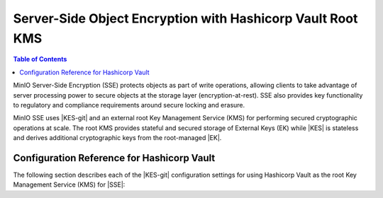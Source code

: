 .. _minio-sse-vault:

===========================================================
Server-Side Object Encryption with Hashicorp Vault Root KMS
===========================================================

.. default-domain:: minio

.. contents:: Table of Contents
   :local:
   :depth: 1

.. |EK|      replace:: :abbr:`EK (External Key)`
.. |SSE|     replace:: :abbr:`SSE (Server-Side Encryption)`
.. |KMS|     replace:: :abbr:`KMS (Key Management System)`
.. |KES-git| replace:: :minio-git:`Key Encryption Service (KES) <kes>`
.. |KES|     replace:: :abbr:`KES (Key Encryption Service)`

MinIO Server-Side Encryption (SSE) protects objects as part of write operations, allowing clients to take advantage of server processing power to secure objects at the storage layer (encryption-at-rest). 
SSE also provides key functionality to regulatory and compliance requirements around secure locking and erasure.

MinIO SSE uses |KES-git| and an external root Key Management Service (KMS) for performing secured cryptographic operations at scale. 
The root KMS provides stateful and secured storage of External Keys (EK) while |KES| is stateless and derives additional cryptographic keys from the root-managed |EK|. 

.. cond:: container

   .. include:: /includes/container/steps-configure-minio-kes-hashicorp.rst

.. cond:: linux

   .. include:: /includes/linux/steps-configure-minio-kes-hashicorp.rst

.. cond:: macos

   .. include:: /includes/macos/steps-configure-minio-kes-hashicorp.rst

.. cond:: k8s

   .. include:: /includes/k8s/steps-configure-minio-kes-hashicorp.rst

.. cond:: windows

   .. include:: /includes/windows/steps-configure-minio-kes-hashicorp.rst


Configuration Reference for Hashicorp Vault
-------------------------------------------

The following section describes each of the |KES-git| configuration settings for
using Hashicorp Vault as the root Key Management Service (KMS) for |SSE|:

.. tab-set::

   .. tab-item:: YAML Overview

      The following YAML describes the minimum required fields for configuring
      Hashicorp Vault as an external KMS for supporting |SSE|. 

      Any field with value ``${VARIABLE}`` uses the environment variable 
      with matching name as the value. You can use this functionality to set
      credentials without writing them to the configuration file.

      .. code-block:: yaml

         address: 0.0.0.0:7373
         root: ${ROOT_IDENTITY}

         tls:
           key: kes-server.key
           cert: kes-server.cert

         policy:
           minio-server:
             allow:
               - /v1/key/create/*
               - /v1/key/generate/*
               - /v1/key/decrypt/*
             identities:
             - ${MINIO_IDENTITY}

         keys:
           - name: "minio-encryption-key-alpha"
           - name: "minio-encryption-key-baker"
           - name: "minio-encryption-key-charlie"
         
         keystore:
           vault:
             endpoint: https://vault.example.net:8200
             approle:
               id: ${KES_APPROLE_ID}
               secret: ${KES_APPROLE_SECRET}
               retry: 15s
             status:
               ping: 10s
             tls:
               ca: vault-tls.cert

   .. tab-item:: Reference

      .. list-table::
         :header-rows: 1
         :widths: 30 70
         :width: 100%

         * - Key
           - Description

         * - ``address``
           - .. include:: /includes/common-minio-kes.rst
                :start-after: start-kes-conf-address-desc
                :end-before: end-kes-conf-address-desc

         * - ``root``
           - .. include:: /includes/common-minio-kes.rst
                :start-after: start-kes-conf-root-desc
                :end-before: end-kes-conf-root-desc

         * - ``tls``
           - .. include:: /includes/common-minio-kes.rst
                :start-after: start-kes-conf-tls-desc
                :end-before: end-kes-conf-tls-desc

         * - ``policy``
           - .. include:: /includes/common-minio-kes.rst
                :start-after: start-kes-conf-policy-desc
                :end-before: end-kes-conf-policy-desc

         *  - ``keys``
            - .. include:: /includes/common-minio-kes.rst
                 :start-after: start-kes-conf-keys-desc
                 :end-before: end-kes-conf-keys-desc

         * - ``keystore.vault``
           - The configuration for the Hashicorp Vault keystore. The following
             fields are *required*:

             - ``endpoint`` - The hostname for the vault server(s). The 
               hostname *must* be resolvable by the KES server host.

             - ``approle`` - The `AppRole 
               <https://www.vaultproject.io/docs/auth/approle>`__ used by 
               KES for performing authenticated operations against Vault.

               The specified AppRole must have the
               appropriate :ref:`permissions <minio-sse-vault-prereq-vault>`

             - ``tls.ca`` - The Certificate Authority used to sign the 
               Vault TLS certificates. Typically required if the Vault
               server uses self-signed certificates *or* is signed by an unknown
               CA (internal or non-global).
